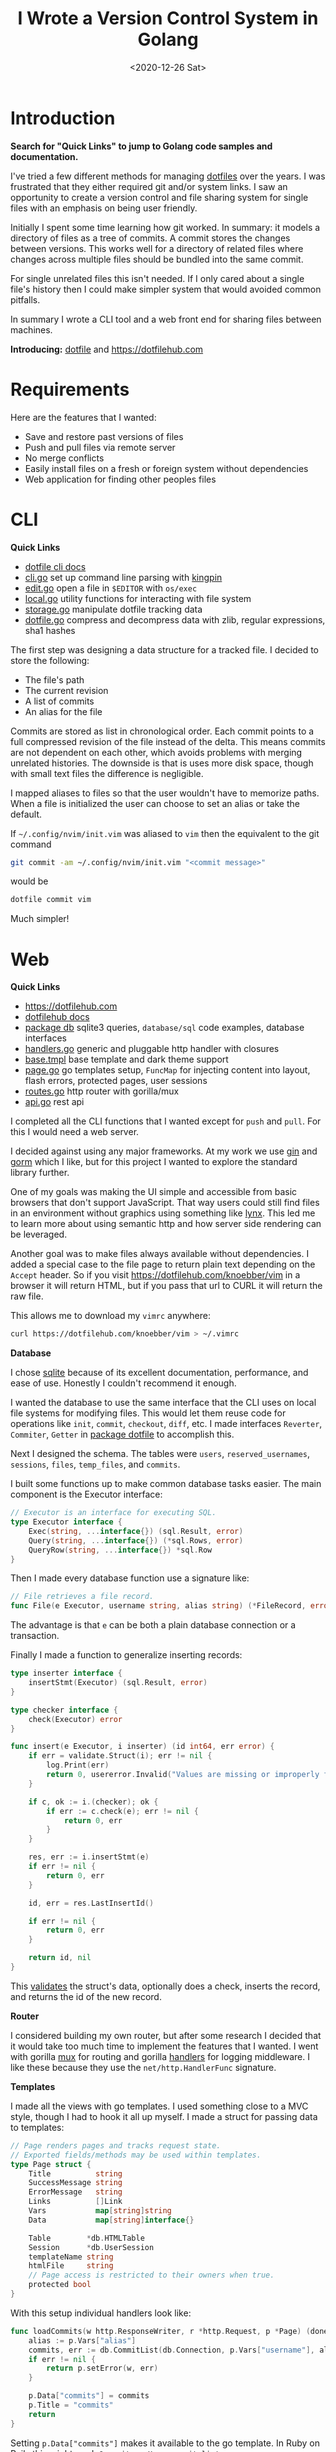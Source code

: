 #+title: I Wrote a Version Control System in Golang
#+date: <2020-12-26 Sat>
#+description: I created Dotfile and Dotfilehub, a version control system for single files
#+BEGIN_EXPORT html
<script type="text/javascript">
const postNum = 15;
</script>
 #+END_EXPORT
* Introduction
**Search for "Quick Links" to jump to Golang code
samples and documentation.**

I've tried a few different methods for managing [[https://en.wikipedia.org/wiki/Hidden_file_and_hidden_directory][dotfiles]] over the
years. I was frustrated that they either required git and/or system
links. I saw an opportunity to create a version control and file sharing
system for single files with an emphasis on being user
friendly.

Initially I spent some time learning how git worked. In
summary: it models a directory of files as a tree of commits. A
commit stores the changes between versions. This works well for a
directory of related files where changes across multiple files should
be bundled into the same commit.

For single unrelated files this isn't needed.
If I only cared about a single file's history then I could
make simpler system that would avoided common pitfalls.

In summary I wrote a CLI tool and a web front end for sharing files
between machines.

**Introducing:** [[https://github.com/knoebber/dotfile][dotfile]] and https://dotfilehub.com
* Requirements
Here are the features that I wanted:

+ Save and restore past versions of files
+ Push and pull files via remote server
+ No merge conflicts
+ Easily install files on a fresh or foreign system without
  dependencies
+ Web application for finding other peoples files
* CLI
**Quick Links**
+ [[https://dotfilehub.com/docs/cli.org][dotfile cli docs]]
+ [[https://github.com/knoebber/dotfile/tree/master/cli/cli.go][cli.go]] set up command line parsing with [[https://github.com/alecthomas/kingpin][kingpin]]
+ [[https://github.com/knoebber/dotfile/tree/master/cli/edit.go][edit.go]] open a file in ~$EDITOR~ with ~os/exec~
+ [[https://github.com/knoebber/dotfile/tree/master/local/local.go][local.go]] utility functions for interacting with file system
+ [[https://github.com/knoebber/dotfile/tree/master/local/storage.go][storage.go]] manipulate dotfile tracking data
+ [[https://github.com/knoebber/dotfile/tree/master/dotfile/dotfile.go][dotfile.go]] compress and decompress data with zlib, regular
  expressions, sha1 hashes

The first step was designing a data structure for a
tracked file. I decided to store the following:

+ The file's path
+ The current revision
+ A list of commits
+ An alias for the file
  
Commits are stored as list in chronological order. Each commit points
to a full compressed revision of the file instead of the delta. This
means commits are not dependent on each other, which avoids
problems with merging unrelated histories. The downside is that is
uses more disk space, though with small text files the difference
is negligible.

I mapped aliases to files so that the user wouldn't have
to memorize paths.
When a file is initialized the user can choose to set an alias or
take the default. 

If ~~/.config/nvim/init.vim~ was aliased to ~vim~ then the equivalent
to the git command
#+begin_src bash
git commit -am ~/.config/nvim/init.vim "<commit message>"
#+end_src
would be
#+begin_src bash
dotfile commit vim
#+end_src
Much simpler! 
* Web
**Quick Links**
+ https://dotfilehub.com
+ [[https://dotfilehub.com/docs/web.org][dotfilehub docs]]
+ [[https://github.com/knoebber/dotfile/tree/master/db][package db]] sqlite3 queries, ~database/sql~ code examples, database interfaces
+ [[https://github.com/knoebber/dotfile/tree/master/server/handlers.go][handlers.go]] generic and pluggable http handler with closures
+ [[https://github.com/knoebber/dotfile/blob/master/server/templates/base.tmpl][base.tmpl]] base template and dark theme support
+ [[https://github.com/knoebber/dotfile/tree/master/server/page.go][page.go]] go templates setup, ~FuncMap~ for injecting content into layout,
  flash errors, protected pages, user sessions
+ [[https://github.com/knoebber/dotfile/tree/master/server/routes.go][routes.go]] http router with gorilla/mux
+ [[https://github.com/knoebber/dotfile/tree/master/server/api.go][api.go]] rest api

I completed all the CLI functions that I wanted except for ~push~ and
~pull~. For this I would need a web server. 

 I decided against using any major frameworks. At my work we use [[https://github.com/gin-gonic/gin][gin]]
and [[https://github.com/go-gorm/gorm][gorm]] which I like, but for this project I wanted to explore the
standard library further.

One of my goals was making the UI simple and accessible from basic
browsers that don't support JavaScript. That way users could still
find files in an environment without graphics using something like
[[https://lynx.browser.org/][lynx]]. This led me to learn more about using semantic http and how
server side rendering can be leveraged.

Another goal was to make files always available without
dependencies. I added a special case to the file page to return plain
text depending on the ~Accept~ header. So if you visit
https://dotfilehub.com/knoebber/vim in a browser it will return HTML,
but if you pass that url to CURL it will return the raw file.

This allows me to download my ~vimrc~ anywhere:
#+begin_src bash
curl https://dotfilehub.com/knoebber/vim > ~/.vimrc
#+end_src

**Database**

I chose [[https://sqlite.org/index.html][sqlite]] because of its excellent documentation, performance,
and ease of use. Honestly I couldn't recommend it enough.

I wanted the database to use the same interface that the CLI uses on local
file systems for modifying files. This would let them reuse code for
operations like ~init~, ~commit~, ~checkout~, ~diff~, etc. I made
interfaces ~Reverter~, ~Commiter~, ~Getter~ in [[https://github.com/knoebber/dotfile/tree/master/dotfile][package dotfile]] to
accomplish this.

Next I designed the schema. The tables were ~users~,
~reserved_usernames~, ~sessions~, ~files~, ~temp_files~, and
~commits~.

I built some functions up to make common
database tasks easier. The main component is the Executor interface:
#+begin_src go
// Executor is an interface for executing SQL.
type Executor interface {
	Exec(string, ...interface{}) (sql.Result, error)
	Query(string, ...interface{}) (*sql.Rows, error)
	QueryRow(string, ...interface{}) *sql.Row
}
#+end_src
Then I made every database function use a signature like:
#+begin_src go
// File retrieves a file record.
func File(e Executor, username string, alias string) (*FileRecord, error)
#+end_src
The advantage is that ~e~ can be both a plain database connection or
a transaction.

Finally I made a function to generalize inserting records:
#+begin_src go
type inserter interface {
	insertStmt(Executor) (sql.Result, error)
}

type checker interface {
	check(Executor) error
}

func insert(e Executor, i inserter) (id int64, err error) {
	if err = validate.Struct(i); err != nil {
		log.Print(err)
		return 0, usererror.Invalid("Values are missing or improperly formatted.")
	}

	if c, ok := i.(checker); ok {
		if err := c.check(e); err != nil {
			return 0, err
		}
	}

	res, err := i.insertStmt(e)
	if err != nil {
		return 0, err
	}

	id, err = res.LastInsertId()

	if err != nil {
		return 0, err
	}

	return id, nil
}
#+end_src
This [[https://gopkg.in/go-playground/validator.v9][validates]] the struct's data, optionally does a check, inserts the
record, and returns the id of the new record.

**Router**

I considered building my own router, but after some research I decided
that it would take too much time to implement the features that I
wanted. I went with gorilla [[https://github.com/gorilla/mux][mux]] for routing and gorilla [[https://github.com/gorilla/handlers][handlers]] for
logging middleware. I like these because they use the
~net/http.HandlerFunc~ signature.

**Templates**

I made all the views with go templates. I used something close to a
MVC style, though I had to hook it all up myself.  I made a struct for
passing data to templates:
#+begin_src go
// Page renders pages and tracks request state.
// Exported fields/methods may be used within templates.
type Page struct {
	Title          string
	SuccessMessage string
	ErrorMessage   string
	Links          []Link
	Vars           map[string]string
	Data           map[string]interface{}

	Table        *db.HTMLTable
	Session      *db.UserSession
	templateName string
	htmlFile     string
	// Page access is restricted to their owners when true.
	protected bool
}
#+end_src
With this setup individual handlers look like:
#+begin_src go
func loadCommits(w http.ResponseWriter, r *http.Request, p *Page) (done bool) {
	alias := p.Vars["alias"]
	commits, err := db.CommitList(db.Connection, p.Vars["username"], alias, p.Timezone())
	if err != nil {
		return p.setError(w, err)
	}

	p.Data["commits"] = commits
	p.Title = "commits"
	return
}
#+end_src

Setting ~p.Data["commits"]~ makes it available to the go template. In
Ruby on Rails this might read: ~@commits = User.commit_list~.
* Conclusion
I'm happy with Dotfile overall. I find it to be useful
for more than just dotfiles. It's sort of like pastebin
with a CLI and versioning. I like being able to track and share any
random file without headache.

Obviously I have bias. Lot's of people create their own system for
managing their files, and I'm not suggesting that anyone move to
this. It works for me, but I would encourage everyone to find their own
way.

One of my main takeaways is a much a better knowledge of the golang
standard library. It's such a great resource. This project was a lot
of fun for me because of the variety of areas is touched: CLI, file
system, compression, regex, database, etc.

